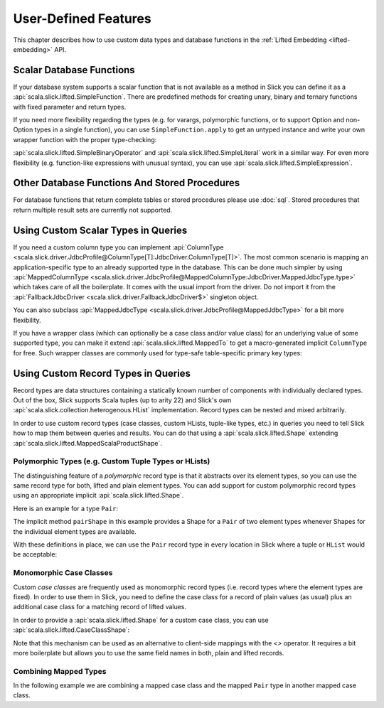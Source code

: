.. index:: user-defined

User-Defined Features
=====================

This chapter describes how to use custom data types and database functions
in the :ref:`Lifted Embedding <lifted-embedding>` API.

.. index::
   triple: user-defined; scalar; function

.. _scalar-db-functions:

Scalar Database Functions
-------------------------

If your database system supports a scalar function that is not available as
a method in Slick you can define it as a
:api:`scala.slick.lifted.SimpleFunction`. There are predefined methods for
creating unary, binary and ternary functions with fixed parameter and return
types.

.. includecode:: code/LiftedEmbedding.scala#simplefunction1

If you need more flexibility regarding the types (e.g. for varargs,
polymorphic functions, or to support Option and non-Option types in a single
function), you can use ``SimpleFunction.apply`` to get an untyped instance and
write your own wrapper function with the proper type-checking:

.. includecode:: code/LiftedEmbedding.scala#simplefunction2

:api:`scala.slick.lifted.SimpleBinaryOperator` and
:api:`scala.slick.lifted.SimpleLiteral` work in a similar way. For even more
flexibility (e.g. function-like expressions with unusual syntax), you can
use :api:`scala.slick.lifted.SimpleExpression`.

.. includecode:: code/LiftedEmbedding.scala#simpleliteral

Other Database Functions And Stored Procedures
----------------------------------------------

For database functions that return complete tables or stored procedures please use :doc:`sql`.
Stored procedures that return multiple result sets are currently not supported.

.. index:: MappedColumnType, MappedJdbcType
.. index::
   triple: user-defined; scalar; type
   pair: mapped; type

Using Custom Scalar Types in Queries
------------------------------------

If you need a custom column type you can implement
:api:`ColumnType <scala.slick.driver.JdbcProfile@ColumnType[T]:JdbcDriver.ColumnType[T]>`. The most
common scenario is mapping an application-specific type to an already supported type in the database.
This can be done much simpler by using
:api:`MappedColumnType <scala.slick.driver.JdbcProfile@MappedColumnType:JdbcDriver.MappedJdbcType.type>`
which takes care of all the boilerplate. It comes with the usual import from the driver. Do not import
it from the :api:`FallbackJdbcDriver <scala.slick.driver.FallbackJdbcDriver$>` singleton object.

.. includecode:: code/LiftedEmbedding.scala#mappedtype1

You can also subclass
:api:`MappedJdbcType <scala.slick.driver.JdbcProfile@MappedJdbcType>`
for a bit more flexibility.

.. index:: MappedTo

If you have a wrapper class (which can optionally be a case class and/or value
class) for an underlying value of some supported type, you can make it extend
:api:`scala.slick.lifted.MappedTo` to get a macro-generated implicit
``ColumnType`` for free. Such wrapper classes are commonly used for type-safe
table-specific primary key types:

.. includecode:: code/LiftedEmbedding.scala#mappedtype2

.. index:: Shape
.. index::
   triple: user-defined; record; type
.. _record-types:

Using Custom Record Types in Queries
------------------------------------

Record types are data structures containing a statically known
number of components with individually declared types.  Out of the box,
Slick supports Scala tuples (up to arity 22) and Slick's own
:api:`scala.slick.collection.heterogenous.HList` implementation. Record
types can be nested and mixed arbitrarily.

In order to use custom record types (case classes, custom HLists, tuple-like
types, etc.) in queries you need to tell Slick how to map them between queries
and results. You can do that using a :api:`scala.slick.lifted.Shape`
extending :api:`scala.slick.lifted.MappedScalaProductShape`.

Polymorphic Types (e.g. Custom Tuple Types or HLists)
^^^^^^^^^^^^^^^^^^^^^^^^^^^^^^^^^^^^^^^^^^^^^^^^^^^^^

The distinguishing feature of a *polymorphic* record type is that it abstracts
over its element types, so you can use the same record type for both, lifted
and plain element types. You can add support for custom polymorphic record
types using an appropriate implicit :api:`scala.slick.lifted.Shape`.

Here is an example for a type ``Pair``:

.. includecode:: code/LiftedEmbedding.scala#recordtype1

The implicit method ``pairShape`` in this example provides a Shape for a
``Pair`` of two element types whenever Shapes for the individual element
types are available.

With these definitions in place, we can use the ``Pair`` record type in every
location in Slick where a tuple or ``HList`` would be acceptable:

.. includecode:: code/LiftedEmbedding.scala#recordtype2

Monomorphic Case Classes
^^^^^^^^^^^^^^^^^^^^^^^^

Custom *case classes* are frequently used as monomorphic record types (i.e.
record types where the element types are fixed). In order to use them in Slick,
you need to define the case class for a record of plain values (as usual) plus
an additional case class for a matching record of lifted values.

In order to provide a :api:`scala.slick.lifted.Shape` for a custom case class,
you can use :api:`scala.slick.lifted.CaseClassShape`:

.. includecode:: code/LiftedEmbedding.scala#case-class-shape

Note that this mechanism can be used as an alternative to client-side mappings
with the `<>` operator. It requires a bit more boilerplate but allows you to use
the same field names in both, plain and lifted records.

Combining Mapped Types
^^^^^^^^^^^^^^^^^^^^^^

In the following example we are combining a mapped case class and the mapped
``Pair`` type in another mapped case class.

.. includecode:: code/LiftedEmbedding.scala#combining-shapes
